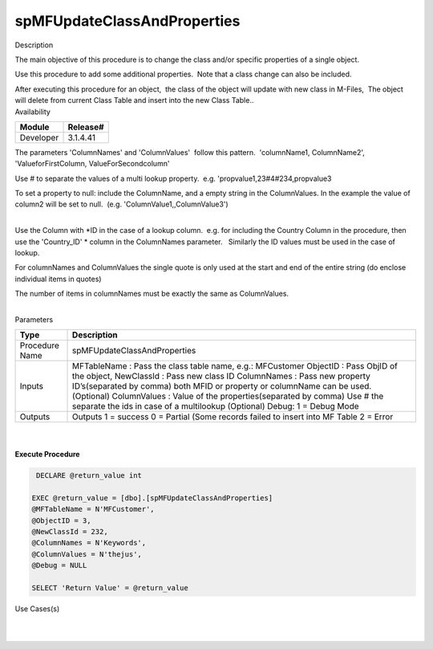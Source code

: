 spMFUpdateClassAndProperties
============================

.. container:: confluence-information-macro has-no-icon confluence-information-macro-information

   Description

   .. container:: confluence-information-macro-body

      The main objective of this procedure is to change the class and/or
      specific properties of a single object.

      Use this procedure to add some additional properties.  Note that a
      class change can also be included.

      After executing this procedure for an object,  the class of the
      object will update with new class in M-Files,  The object will
      delete from current Class Table and insert into the new Class
      Table..

.. container:: confluence-information-macro confluence-information-macro-information

   Availability

   .. container:: confluence-information-macro-body

      .. container:: table-wrap

         ========= ========
         Module    Release#
         ========= ========
         Developer 3.1.4.41
         ========= ========

.. container:: confluence-information-macro confluence-information-macro-tip

   .. container:: confluence-information-macro-body

      The parameters 'ColumnNames' and 'ColumnValues'  follow this
      pattern.  'columnName1, ColumnName2', 'ValueforFirstColumn,
      ValueForSecondcolumn'

      Use # to separate the values of a multi lookup property.  e.g.
      'propvalue1,23#4#234,propvalue3

      To set a property to null: include the ColumnName, and a empty
      string in the ColumnValues. In the example the value of column2
      will be set to null.  (e.g. 'ColumnValue1,,ColumnValue3')

.. container:: confluence-information-macro confluence-information-macro-warning

   .. container:: confluence-information-macro-body

      | 

      Use the Column with \ *ID in the case of a lookup column.  e.g.
      for including the Country Column in the procedure, then use the
      'Country_ID' * column in the ColumnNames parameter.   Similarly
      the ID values must be used in the case of  lookup.

      For columnNames and ColumnValues the single quote is only used at
      the start and end of the entire string (do enclose individual
      items in quotes)

      The number of items in columnNames must be exactly the same as
      ColumnValues.

      | 

.. container:: confluence-information-macro confluence-information-macro-information

   Parameters

   .. container:: confluence-information-macro-body

      .. container:: table-wrap

         ============== =========================================================================================================================
         Type           Description
         ============== =========================================================================================================================
         Procedure Name spMFUpdateClassAndProperties
         Inputs         MFTableName : Pass the class table name, e.g.: MFCustomer
                        ObjectID : Pass ObjID of the object,
                        NewClassId : Pass new class ID
                        ColumnNames : Pass new property ID’s(separated by comma) both MFID or property or columnName can be used. (Optional)
                        ColumnValues : Value of the properties(separated by comma) Use # the separate the ids in case of a multilookup (Optional)
                        Debug: 1 = Debug Mode
         Outputs        Outputs
                        1 = success
                        0 = Partial (Some records failed to insert into MF Table
                        2 = Error
         ============== =========================================================================================================================

| 

| 

.. container:: code panel pdl

   .. container:: codeHeader panelHeader pdl

      **Execute Procedure**

   .. container:: codeContent panelContent pdl

      .. code:: sql

          DECLARE @return_value int

         EXEC @return_value = [dbo].[spMFUpdateClassAndProperties]
         @MFTableName = N'MFCustomer',
         @ObjectID = 3,
         @NewClassId = 232,
         @ColumnNames = N'Keywords',
         @ColumnValues = N'thejus',
         @Debug = NULL

         SELECT 'Return Value' = @return_value

.. container:: confluence-information-macro confluence-information-macro-information

   Use Cases(s)

   .. container:: confluence-information-macro-body

      | 

| 
